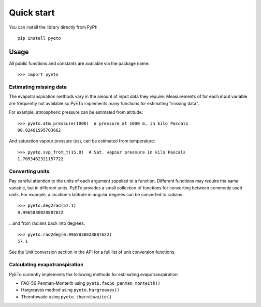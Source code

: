 ===========
Quick start
===========
You can install the library directly from PyPI::

   pip install pyeto

Usage
=====
All public functions and constants are available via the package name::

    >>> import pyeto


Estimating missing data
-----------------------
The evapotranspiration methods vary in the amount of input data they require.
Measurements of for each input variable are frequently not available so PyETo
implements many functions for estimating "missing data".

For example, atmospheric pressure can be estimated from altitude::

    >>> pyeto.atm_pressure(1000)  # pressure at 1000 m, in kilo Pascals
    90.02461995703662

And saturation vapour pressure (*es*), can be estimated from temperature::

    >>> pyeto.svp_from_t(15.0)  # Sat. vapour pressure in kilo Pascals
    1.7053462321157722

Converting units
----------------
Pay careful attention to the units of each argument supplied to a function.
Different functions may require the same variable, but in different units.
PyETo provides a small collection of functions for converting between commonly
used units. For example, a location's latitude in angular degrees can be
converted to radians::

    >>> pyeto.deg2rad(57.1)
    0.9965830028887622

...and from radians back into degrees::

    >>> pyeto.rad2deg(0.9965830028887622)
    57.1

See the Unit conversion section in the API for a full list of unit conversion
functions.

Calculating evapotranspiration
------------------------------
PyETo currently implements the following methods for estimating
evapotranspiration:

* FAO-56 Penman-Monteith using ``pyeto.fao56_penman_monteith()``
* Hargreaves method using ``pyeto.hargreaves()``
* Thornthwaite using ``pyeto.thornthwaite()``

